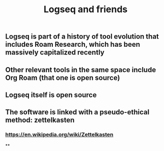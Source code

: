 #+TITLE: Logseq and friends

** Logseq is part of a history of tool evolution that includes Roam Research, which has been massively capitalized recently
** Other relevant tools in the same space include Org Roam (that one is open source)
** Logseq itself is open source
** The software is linked with a pseudo-ethical method: zettelkasten
*** https://en.wikipedia.org/wiki/Zettelkasten
**
